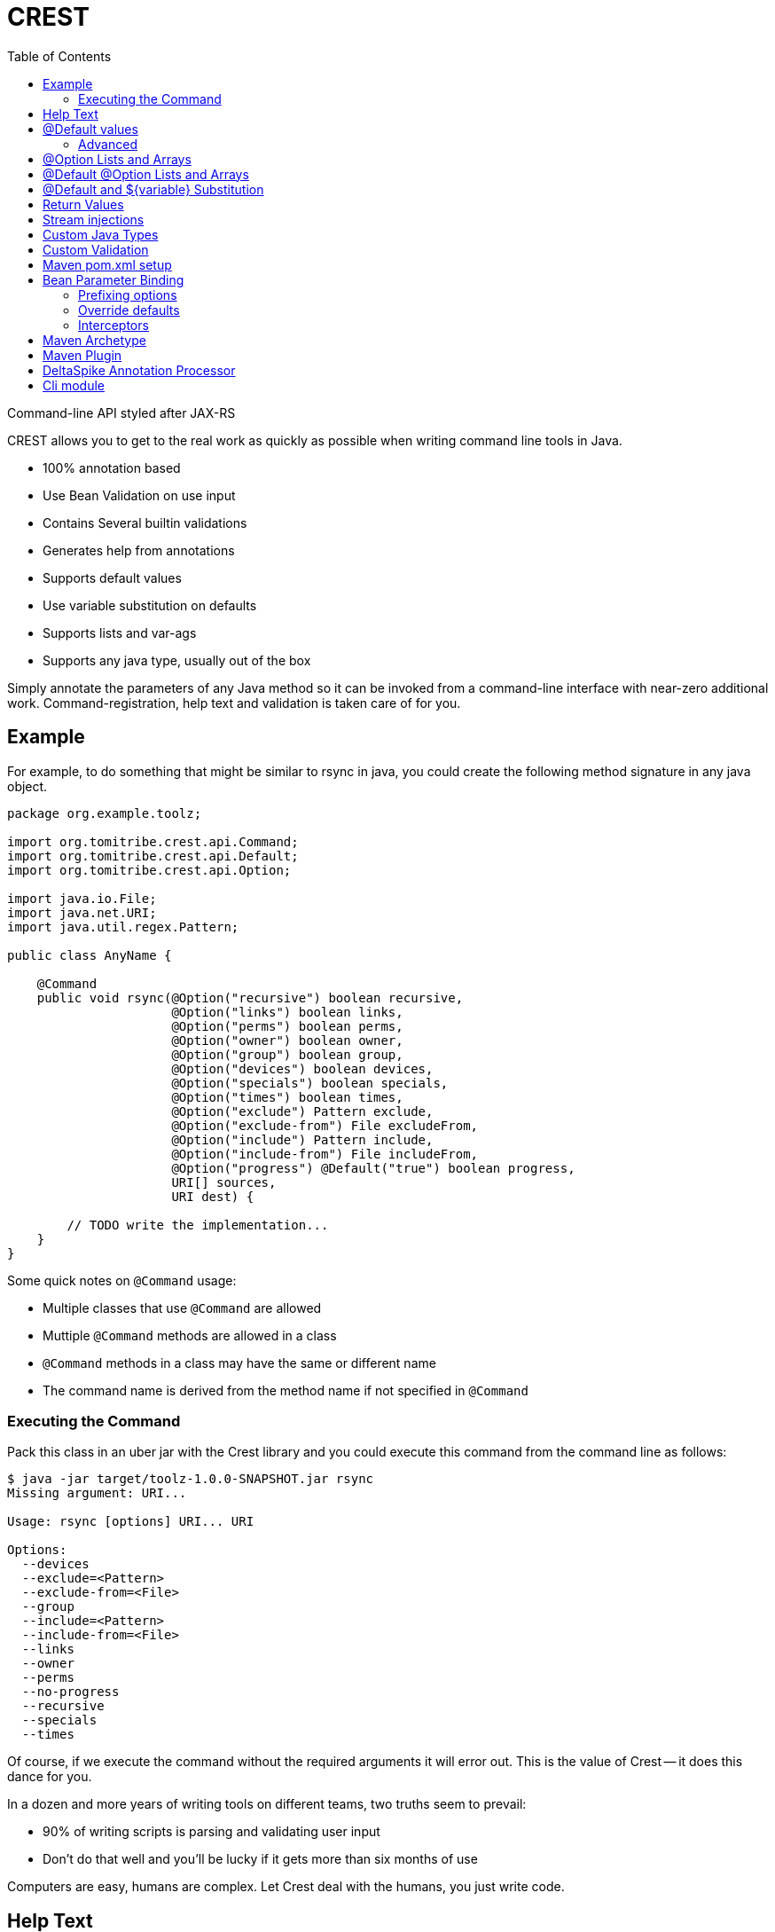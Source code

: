 :jbake-type: project
:jbake-status: published

= CREST
:showtitle:
:toc:

Command-line API styled after JAX-RS

CREST allows you to get to the real work as quickly as possible when writing command line tools in Java.

 * 100% annotation based
 * Use Bean Validation on use input
 * Contains Several builtin validations
 * Generates help from annotations
 * Supports default values
 * Use variable substitution on defaults
 * Supports lists and var-ags
 * Supports any java type, usually out of the box

Simply annotate the parameters of any Java method so it can be invoked from a command-line interface
 with near-zero additional work.  Command-registration, help text and validation is taken care of for you.

== Example

For example, to do something that might be similar to rsync in java, you could create the following
method signature in any java object.

[source,java]
----
package org.example.toolz;

import org.tomitribe.crest.api.Command;
import org.tomitribe.crest.api.Default;
import org.tomitribe.crest.api.Option;

import java.io.File;
import java.net.URI;
import java.util.regex.Pattern;

public class AnyName {

    @Command
    public void rsync(@Option("recursive") boolean recursive,
                      @Option("links") boolean links,
                      @Option("perms") boolean perms,
                      @Option("owner") boolean owner,
                      @Option("group") boolean group,
                      @Option("devices") boolean devices,
                      @Option("specials") boolean specials,
                      @Option("times") boolean times,
                      @Option("exclude") Pattern exclude,
                      @Option("exclude-from") File excludeFrom,
                      @Option("include") Pattern include,
                      @Option("include-from") File includeFrom,
                      @Option("progress") @Default("true") boolean progress,
                      URI[] sources,
                      URI dest) {

        // TODO write the implementation...
    }
}
----

Some quick notes on `@Command` usage:

  - Multiple classes that use `@Command` are allowed
  - Muttiple `@Command` methods are allowed in a class
  - `@Command` methods in a class may have the same or different name
  - The command name is derived from the method name if not specified in `@Command`

=== Executing the Command

Pack this class in an uber jar with the Crest library and you could execute this command from the command line as follows:

[listing]
----
$ java -jar target/toolz-1.0.0-SNAPSHOT.jar rsync
Missing argument: URI...

Usage: rsync [options] URI... URI

Options:
  --devices
  --exclude=<Pattern>
  --exclude-from=<File>
  --group
  --include=<Pattern>
  --include-from=<File>
  --links
  --owner
  --perms
  --no-progress
  --recursive
  --specials
  --times
----

Of course, if we execute the command without the required arguments it will error out.  This is the value of Crest -- it does this dance for you.

In a dozen and more years of writing tools on different teams, two truths seem to prevail:

 - 90% of writing scripts is parsing and validating user input
 - Don't do that well and you'll be lucky if it gets more than six months of use

Computers are easy, humans are complex.  Let Crest deal with the humans, you just write code.

== Help Text

In the above example we have no details in our help other than what can be generated from inspecting the code.  To add actual descriptions to our
code we simply need to put an `OptionDescriptions.properties` in the same package as our class.

[listing]
----
#code
# <option> = <description>
# <command>.<option> = <description>
# The most specific key always wins

recursive      = recurse into directories
links          = copy symlinks as symlinks
perms          = preserve permissions
owner          = preserve owner (super-user only)
group          = preserve group
times          = preserve times
devices        = preserve device files (super-user only)
specials       = preserve special files
exclude        = exclude files matching PATTERN
exclude-from   = read exclude patterns from FILE
include        = don't exclude files matching PATTERN
include-from   = read include patterns from FILE
progress       = this is not the description that will be chosen
rsync.progress = don't show progress during transfer
----

Some quick notes on `OptionDescription.properties` files:

 - These are Java `java.util.ResourceBundle` objects, so i18n is supported
 - Use `OptionDescription_en.properties` and similar for Locale specific help text
 - In DRY spirit, every `@Command` in the package shares the same `OptionDescription` ResourceBundle and keys
 - Use `<command>.<option>` as the key for situations where sharing is not desired

With the above in our classpath, our command's help will now look like the following:

[listing]
----
$ java -jar target/toolz-1.0.0-SNAPSHOT.jar rsync
Missing argument: URI...

Usage: rsync [options] URI... URI

Options:
  --devices                 preserve device files (super-user only)
  --exclude=<Pattern>       exclude files matching PATTERN
  --exclude-from=<File>     read exclude patterns from FILE
  --group                   preserve group
  --include=<Pattern>       don't exclude files matching PATTERN
  --include-from=<File>     read include patterns from FILE
  --links                   copy symlinks as symlinks
  --owner                   preserve owner (super-user only)
  --perms                   preserve permissions
  --no-progress             don't show progress during transfer
  --recursive               recurse into directories
  --specials                preserve special files
  --times                   preserve times
----

== @Default values

Setting defaults to the `@Option` parameters of our `@Command` method can be done via the `@Default` annotation.  Using as
 simplified version of our `rsync`
 example, we might possibly wish to specify a default `exclude` pattern.


[source,java]
----
@Command
public void rsync(@Option("exclude") @Default(".*~") Pattern exclude,
                  @Option("include") Pattern include,
                  @Option("progress") @Default("true") boolean progress,
                  URI[] sources,
                  URI dest) {

    // TODO write the implementation...
}
----

Some quick notes about `@Option`:

 - `@Option` parameters are, by default, optional
 - When `@Default` is not used, the value will be its equivalent JVM default -- typically `0` or `null`
 - Add `@Required` to force a user to specify a value

Default values will show up in help output automatically, no need to update your `OptionDescriptions.properties`

[listing]
----
Usage: rsync [options] URI... URI

Options:
  --exclude=<Pattern>      exclude files matching PATTERN
                           (default: .*~)
  --include=<Pattern>      don't exclude files matching PATTERN
  --no-progress            don't show progress during transfer
----

=== Advanced

Default values also support interpolations:

[source,java]
----
@Command
public void myCommand(@Option("myoption") @Default("${env.MY_ENV_VAR}") String exclude) {
    // TODO write the implementation...
}
@Command
public void myCommand(@Option("myoption") @Default("${sys.MY_ENV_VAR}") String exclude) {
    // TODO write the implementation...
}
----

`env` is a prefix used to read the default in the environment variables and `sys` to read the system properties.

TIP: you can also register custom `DefaultsContext` in the interpolation registry using `META-INF/services/org.tomitribe.crest.contexts.DefaultsContext`
file to register it (just put a fully qualified implementation per line). The prefix will be the simple name of the implementation in lowercase. For instance
`org.company.MyEnv` will use `myenv`.

Finally the interpolation in such a form supports defaults:

[source,java]
----
@Command
public void myCommand(@Option("myoption") @Default("${env.MY_ENV_VAR:defaultIfEnvNotSet}") String exclude) {
    // TODO write the implementation...
}
----


== @Option Lists and Arrays

There are situations where you might want to allow the same flag to be specified twice.  Simply turn the `@Option` parameter into an
array or list that uses generics.

[source,java]
----
@Command
public void rsync(@Option("exclude") @Default(".*~") Pattern[] excludes,
                  @Option("include") Pattern include,
                  @Option("progress") @Default("true") boolean progress,
                  URI[] sources,
                  URI dest) {

    // TODO write the implementation...
}
----

The user can now specify multiple values when invoking the command by repeating the flag.

[source]
----
$ java -jar target/toolz-1.0.0-SNAPSHOT.jar rsync --exclude=".*\.log" --exclude=".*\.iml"  ...
----

== @Default @Option Lists and Arrays

Should you want to specify these two `exclude` values as the defaults, simply use a *comma* `,` to separate them in `@Default`

[source,java]
----
@Command
public void rsync(@Option("exclude") @Default(".*\\.iml,.*\\.iml") Pattern[] excludes,
                  @Option("include") Pattern include,
                  @Option("progress") @Default("true") boolean progress,
                  URI[] sources,
                  URI dest) {

}
----

If you happen to need comma for something, use *tab* `\t` instead.  When a tab is present in the `@Default` string, it becomes the preferred splitter.

[source,java]
----
@Command
public void rsync(@Option("exclude") @Default(".*\\.iml\t.*\\.iml") Pattern[] excludes,
                  @Option("include") Pattern include,
                  @Option("progress") @Default("true") boolean progress,
                  URI[] sources,
                  URI dest) {

}
----

If you happen to need both tab and comma for something (really????), use *unicode* zero `\u0000` instead.

[source,java]
----
@Command
public void rsync(@Option("exclude") @Default(".*\\.iml\u0000.*\\.iml") Pattern[] excludes,
                  @Option("include") Pattern include,
                  @Option("progress") @Default("true") boolean progress,
                  URI[] sources,
                  URI dest) {

}
----


== @Default and ${variable} Substitution

In the event you want to make defaults contextual, you can use `${some.property}` in the `@Default` string and
 the `java.lang.System.getProperties()` object to supply the value.

[source,java]
----
@Command
public void hello(@Option("name") @Default("${user.name}") String user) throws Exception
    System.out.printf("Hello, %s%n", user);
}
----

== Return Values

In the above we wrote to the console, which is fine for simple things but can make testing hard.  So far our commands are still POJOs and
nothing is stopping us from unit testing them as plain java objects -- except asserting output writen to `System.out`.

Simply return `java.lang.String` and it will be written to `System.out` for you.

[source,java]
----
@Command
public String hello(@Option("name") @Default("${user.name}") String user) throws Exception
    return String.format("Hello, %s%n", user);
}
----

In the event you need to write a significant amount of data, you can return `org.tomitribe.crest.api.StreamingOutput` which is an exact copy of the
equivalent JAX-RS http://docs.oracle.com/javaee/6/api/javax/ws/rs/core/StreamingOutput.html[StreamingOutput] interface.

[source,java]
----
@Command
public StreamingOutput cat(final File file) {
    if (!file.exists()) throw new IllegalStateException("File does not exist: " + file.getAbsolutePath());
    if (!file.canRead()) throw new IllegalStateException("Not readable: " + file.getAbsolutePath());
    if (!file.isFile()) throw new IllegalStateException("Not a file: " + file.getAbsolutePath());

    return new StreamingOutput() {
        @Override
        public void write(OutputStream output) throws IOException {
            final InputStream input = new BufferedInputStream(new FileInputStream(file));
            try {
                final byte[] buffer = new byte[1024];
                int length;
                while ((length = input.read(buffer)) != -1) {
                    output.write(buffer, 0, length);
                }
                output.flush();
            } finally {
                if (input != null) input.close();
            }
        }
    };
}
----

Note a `null` check is not necessary for the `File file` parameter as Crest will not let the value of any plain argument be unspecified.  All parameters which do not use `@Option` are treated as required

== Stream injections

Command are often linked to console I/O. For that reason it is important to be able to interact
with Crest in/out/error streams. They are provided by the contextual `Environment` instance and using its thread local
you can retrieve them. However to make it easier to work with you can inject them as well.

Out stream (out and error ones) needs to be `PrintStream` typed and input is typed as a `InputStream`.
Just use these types as command parameters and decorate it with `@In`/`@Out`/`@Err`:

[source,java]
----
public class IOMe {
    @org.tomitribe.crest.api.Command
    public static void asserts(@In final InputStream in,
                               @Out final PrintStream out,
                               @Err PrintStream err) {
        // ...
    }
}
----

NOTE: using a parameter typed `Environment` you'll get it injected as well but this one is not in `crest-api`.

== Custom Java Types

You may have been seeing `File` and `Pattern` in the above examples and wondering exactly which Java classes Crest supports parameters to `@Command` methods.
The short answer is, any.  Crest does *not* use `java.beans.PropertyEditor` implementations by default like libraries such as Spring do.

After nearly 20 years of Java's existence, it's safe to say two styles dominate converting a `String` into a Java object:

 * A *Constructor* that take a single String as an argument.  Examples:
 ** `java.io.File(String)`
 ** `java.lang.Integer(String)`
 ** `java.net.URL(String)`
 * A *static method* that returns an instance of the same class.  Examples:
 ** `java.util.regex.Pattern.compile(String)`
 ** `java.net.URI.create(String)`
 ** `java.util.concurrent.TimeUnit.valueOf(String)`


Use either of these conventions and Crest will have no problem instantiating your object with the user-supplied `String` from the command-line args.

This should cover *95%* of all cases, but in the event it does not, you can create a `java.beans.PropertyEditor` and register it with the JVM.
Use your Google-fu to learn how to do that.

The order of precedence is as follows:

 1. Constructor
 2. Static method
 3. `java.beans.PropertyEditor`

== Custom Validation

If we look at our `cat` command we had earlier and yank the very boiler-plate read/write stream logic, all we have left is some code validating the user input.

[source,java]
----
@Command
public StreamingOutput cat(final File file) {
    if (!file.exists()) throw new IllegalStateException("File does not exist: " + file.getAbsolutePath());
    if (!file.canRead()) throw new IllegalStateException("Not readable: " + file.getAbsolutePath());
    if (!file.isFile()) throw new IllegalStateException("Not a file: " + file.getAbsolutePath());

    return new StreamingOutput() {
        @Override
        public void write(OutputStream os) throws IOException {
            IO.copy(file, os);
        }
    };
}
----

This validation code, too, can be yanked.  Crest supports the use of http://beanvalidation.org[Bean Validation] to validate `@Command` method
parameters.

[source,java]
----
@Command
public StreamingOutput cat(@Exists @Readable final File file) {
    if (!file.isFile()) throw new IllegalStateException("Not a file: " + file.getAbsolutePath());

    return new StreamingOutput() {
        @Override
        public void write(OutputStream os) throws IOException {
            IO.copy(file, os);
        }
    };
}
----

Here we've eliminated two of our very tedious checks with Bean Validation annotations that Crest provides out of the box, but we still have one more to
get rid of.  We can eliminate that one by writing our own annotation and using the Bean Validation API to wire it all together.

Here is what an annotation to do the `file.isFile()` check might look like -- let's call the annotation simply `@IsFile`


[source,java]
----
package org.example.toolz;

import javax.validation.ConstraintValidator;
import javax.validation.ConstraintValidatorContext;
import javax.validation.Payload;
import java.io.File;
import java.lang.annotation.Documented;
import java.lang.annotation.Retention;
import java.lang.annotation.Target;

import org.tomitribe.crest.val.Exists;

import static java.lang.annotation.ElementType.ANNOTATION_TYPE;
import static java.lang.annotation.ElementType.FIELD;
import static java.lang.annotation.ElementType.METHOD;
import static java.lang.annotation.ElementType.PARAMETER;
import static java.lang.annotation.RetentionPolicy.RUNTIME;

@Exists
@Documented
@javax.validation.Constraint(validatedBy = {IsFile.Constraint.class})
@Target({METHOD, FIELD, ANNOTATION_TYPE, PARAMETER})
@Retention(RUNTIME)
public @interface IsFile {
    Class<?>[] groups() default {};

    String message() default "{org.exampe.toolz.IsFile.message}";

    Class<? extends Payload>[] payload() default {};

    public static class Constraint implements ConstraintValidator<IsFile, File> {

        @Override
        public void initialize(IsFile constraintAnnotation) {
        }

        @Override
        public boolean isValid(File file, ConstraintValidatorContext context) {
            return file.isFile();
        }
    }
}
----

We can then update our code as follows to use this validation and eliminate all our boiler-plate.

[source,java]
----
@Command
public StreamingOutput cat(@IsFile @Readable final File file) {

    return new StreamingOutput() {
        @Override
        public void write(OutputStream os) throws IOException {
            IO.copy(file, os);
        }
    };
}
----

Notice that we also removed `@Exists` from the method parameter?  Since we put `@Exists` on the `@IsFile` annotation,
the `@IsFile` annotation effectively inherits the `@Exists` logic.
Our `@IsFile` annotation could inherit any number of annotations this way.

As the true strength of a great library of tools is the effort put into ensuring correct input, it's very wise to
bite the bullet and proactively invest in creating a reusable set of validation annotations to cover your typical input
types.

Pull requests are *very* strongly encouraged for any annotations that might be useful to others.

== Maven pom.xml setup

The following sample pom.xml will get you 90% of your way to fun with Crest and project
that will output a small uber jar with all the required dependencies.

[source,xml]
----
<?xml version="1.0"?>
<project xsi:schemaLocation="http://maven.apache.org/POM/4.0.0 http://maven.apache.org/xsd/maven-4.0.0.xsd" xmlns="http://maven.apache.org/POM/4.0.0"
    xmlns:xsi="http://www.w3.org/2001/XMLSchema-instance">
  <modelVersion>4.0.0</modelVersion>

  <groupId>org.example</groupId>
  <artifactId>toolz</artifactId>
  <version>0.3-SNAPSHOT</version>

  <dependencies>
    <dependency>
      <groupId>org.tomitribe</groupId>
      <artifactId>tomitribe-crest</artifactId>
      <version>0.3-SNAPSHOT</version>
    </dependency>
    <dependency>
      <groupId>junit</groupId>
      <artifactId>junit</artifactId>
      <version>4.10</version>
      <scope>test</scope>
    </dependency>

    <!-- Add tomitribe-crest-xbean if you want classpath scanning for @Command -->
    <dependency>
      <groupId>org.tomitribe</groupId>
      <artifactId>tomitribe-crest-xbean</artifactId>
      <version>0.3-SNAPSHOT</version>
    </dependency>
  </dependencies>

  <build>
    <defaultGoal>install</defaultGoal>
    <plugins>
      <plugin>
        <artifactId>maven-shade-plugin</artifactId>
        <version>2.1</version>
        <executions>
          <execution>
            <phase>package</phase>
            <goals>
              <goal>shade</goal>
            </goals>
            <configuration>
              <transformers>
                <transformer implementation="org.apache.maven.plugins.shade.resource.ManifestResourceTransformer">
                  <mainClass>org.tomitribe.crest.Main</mainClass>
                </transformer>
              </transformers>
            </configuration>
          </execution>
        </executions>
      </plugin>
    </plugins>
  </build>

  <repositories>
    <repository>
      <id>sonatype-nexus-snapshots</id>
      <name>Sonatype Nexus Snapshots</name>
      <url>https://oss.sonatype.org/content/repositories/snapshots</url>
      <releases>
        <enabled>false</enabled>
      </releases>
      <snapshots>
        <enabled>true</enabled>
      </snapshots>
    </repository>
  </repositories>

</project>
----

== Bean Parameter Binding

If you don't want to inject in all your commands the same N parameters you can modelize them as an object.
Just use standard parameters as constructor parameters of the bean:

[source,java]
----
public class ColorfulCmd {
    @Command
    public static void exec(final Color color) {
        // ...
    }
}
----

To identify `Color` as an "option aware" parameter just decorate it with `@Options`:

[source,java]
----
@Options
public class Color { // getters omitted for brevity
    private final int r;
    private final int g;
    private final int b;
    private final int a;

    public Color(@Option("r") @Default("255") final int r,
                 @Option("g") @Default("255") final int g,
                 @Option("b") @Default("255") final int b,
                 @Option("a") @Default("255") final int a) {
        this.r = r;
        this.g = g;
        this.b = b;
        this.a = a;
    }
}
----

=== Prefixing options

If you reuse the same parameter N times you'll probably want to prefix options. If we take previous example (`Params`)
you can desire to use `--background.r` and `--foreground.r` (same for g, b, a).

Just use `@Option` in the method parameter to do so:

[source,java]
----
public class ColorfulCmd {
    @Command
    public static void exec(@Option("background.") final Color colorBg, @Option("foreground.") final Color colorFg) {
        // ...
    }
}
----

NOTE: the '.' is not automatically added to allow you use to another convention like '-' or '_' ones for instance.

=== Override defaults

If you reuse the same parameter model accross command parameter you'll surely want to override some default in some cases.
For that purpose just use `@Defaults` and define the mappings you want:

[source,java]
----
public class ColorfulCmd {
    @Command
    public static void exec(@Defaults({
                                @Defaults.DefaultMapping(name = "r", value = "0"),
                                @Defaults.DefaultMapping(name = "g", value = "0"),
                                @Defaults.DefaultMapping(name = "b", value = "0"),
                                @Defaults.DefaultMapping(name = "a", value = "0")
                            })
                            @Option("background.")
                            final Color colorBg,

                            @Defaults({
                                @Defaults.DefaultMapping(name = "r", value = "255"),
                                @Defaults.DefaultMapping(name = "g", value = "255"),
                                @Defaults.DefaultMapping(name = "b", value = "255"),
                                @Defaults.DefaultMapping(name = "a", value = "255")
                            })
                            @Option("foreground.")
                            final Color colorFg) {
        // ...
    }
}
----

=== Interceptors

Sometimes you need to modify the command invocation or "insert" code before/after the command execution. For that purpose crest has some light
interceptor support.

Defining an interceptor is as easy as defining a class with:

[source,java]
----
public static class MyInterceptor {
    @CrestInterceptor
    public Object intercept(final CrestContext crestContext) {
        return crestContext.proceed();
    }
}
----

The constraint for an interceptor are:

- being decorated with `@CrestInterceptor`
- the method needs to be public
- the method needs to table a single parameter of type `CrestContext`

NOTE: you can pass `@CrestInterceptor` a value changing the key used to mark the interceptor.

To let a command use an interceptor or multiple ones just list them ordered in `interceptedBy` parameter:

[source,java]
----
@Command(interceptedBy = { MySecurityInterceptor.class, MyLoggingInterceptor.class, MyParameterFillingInterceptor.class })
public void test1(
         @Option("o1") final String o1,
         @Option("o2") final int o2,
         @Err final PrintStream err,
         @Out final PrintStream out,
         @In final InputStream is,
         @Option("o3") final String o3,
         final URL url) {
    // do something
}
----

==== Example for security

Crest provides a `org.tomitribe.crest.interceptor.security.SecurityInterceptor` which
handles `@RolesAllowed` using the SPI `org.tomitribe.crest.interceptor.security.RoleProvider` to determine
if you can call or not the command contextually.

NOTE: `RoleProvider` is taken from `Environment` services. You can register it through `org.tomitribe.crest.environments.SystemEnvironment` constructor
and just set it as environment on `org.tomitribe.crest.environments.Environment.ENVIRONMENT_THREAD_LOCAL`.


Here a sample command using it:

[source,java]
----
@RolesAllowed("test")
@Command(interceptedBy = SecurityInterceptor.class)
public static String val() {
    return "ok";
}
----

== Maven Archetype

A maven archetype is available to quickly bootstrap small projects complete with the a pom like the above.  Save yourself some time on copy/paste then find/replace.

[listing]
----
mvn archetype:generate \
 -DarchetypeGroupId=org.tomitribe \
 -DarchetypeArtifactId=tomitribe-crest-archetype \
 -DarchetypeVersion=1.0.0-SNAPSHOT
----

== Maven Plugin

If you don't want to rely on runtime scanning to find classes but still want to avoid to list command classes or just reuse crest Main
you can use Maven Plugin to find it and generate a descriptor used to load classes.

Here is how to define it in your pom:

[source,xml]
----
<plugin>
  <groupId>org.tomitribe</groupId>
  <version>${crest.version}</version>
  <artifactId>crest-maven-plugin</artifactId>
    <executions>
      <execution>
        <goals>
          <goal>descriptor</goal>
        </goals>
      </execution>
    </executions>
</plugin>
----

== DeltaSpike Annotation Processor


Adding this dependency to your project:

[source,xml]
----
<dependency>
  <groupId>org.tomitribe</groupId>
  <artifactId>tomitribe-crest-generator</artifactId>
  <version>${crest.version}</version>
  <scope>provided</scope>
</dependency>
----

Crest Generator can integrates with DeltaSpike to generate binding pojo. It will split `@ConfigProperty` on first dot
and create one binding per prefix.

Here is an example:

[source,java]
----
public class DeltaspikeBean {
    @Inject
    @ConfigProperty(name = "app.service.base", defaultValue = "http://localhost:8080")
    private String base;

    @Inject
    @ConfigProperty(name = "app.service.retries")
    private Integer retries;
}
----

It will generate the following binding:

[source,java]
----
package org.tomitribe.crest.generator.generated;

import java.util.Collections;
import java.util.Map;
import java.util.HashMap;

import org.apache.deltaspike.core.api.config.ConfigResolver;
import org.apache.deltaspike.core.spi.config.ConfigSource;
import org.tomitribe.crest.api.Default;
import org.tomitribe.crest.api.Option;

import static java.util.Collections.singletonList;

public class App {
    private String serviceBase;
    private Integer serviceRetries;

    public App(
        @Option("service-base") @Default("http://localhost:8080") String serviceBase,
        @Option("service-retries") Integer serviceRetries) {
        final Map<String, String> ____properties = new HashMap<>();
        this.serviceBase = serviceBase;
        ____properties.put("app.service.base", String.valueOf(serviceBase));
        this.serviceRetries = serviceRetries;
        ____properties.put("app.service.retries", String.valueOf(serviceRetries));
        ConfigResolver.addConfigSources(Collections.<ConfigSource>singletonList(new ConfigSource() {
            @Override
            public int getOrdinal() {
                return 0;
            }

            @Override
            public Map<String, String> getProperties() {
                return ____properties;
            }

            @Override
            public String getPropertyValue(final String key) {
                return ____properties.get(key);
            }

            @Override
            public String getConfigName() {
                return "crest-app";
            }

            @Override
            public boolean isScannable() {
                return true;
            }
        }));    }

    public String getServiceBase() {
        return serviceBase;
    }

    public void setServiceBase(final String serviceBase) {
        this.serviceBase = serviceBase;
    }

    public Integer getServiceRetries() {
        return serviceRetries;
    }

    public void setServiceRetries(final Integer serviceRetries) {
        this.serviceRetries = serviceRetries;
    }

}
----

Then you just need to reuse it ad a crest command parameter:

[source,java]
----
@Command
public void myCommand(@Option("app-") final App app) {
  // ...
}
----

The nice thing is it will integrate with crest of course but also with DeltaSpike. It means the previous code
will also make DeltaSpike injection respecting `App` configuration (`--app-service-base=... --app-service-retries=3` for instance).

If you create a fatjar using TomEE embedded it means you can handle all your DeltaSpike configuration this way
and you just need to write a TomEE Embedded runner to get DeltaSpike configuration wired from the command line:

[source,java]
----
import org.apache.tomee.embedded.Main;

public final class Runner {
    @Command("run")
    public static void run(@Option("app-") App app) {
        Main.main(new String[] { "--as-war", "--single-classloader" } /*fatjar "as war" deployment*/);
        // automatically @Inject @ConfigProperty will be populated :)
    }
}
----

Potential enhancement(s):

- option to generate TomEE Embedded main?
- Tamaya integration on the same model?
- Owner integration
- ...

== Cli module

Cli module aims to provide a basic integration with JLine.

All starts from `org.tomitribe.crest.cli.api.CrestCli` class. Current version is extensible through inheritance but already provides:

- support of maven plugin commands (crest-commands.txt)
- JLine integration
- Basic pipping support (`mycommand | jgrep foo`)
- History support is you return a file in `org.tomitribe.crest.cli.api.CrestCli.cliHistoryFile`
- `org.tomitribe.crest.cli.api.interceptor.interactive.Interactivable` can be used to mark a parameter as required but compatible with interactive mode
(ie the parameter is asked in interactive mode if missing).

Sample usage:

[source,java]
----
final CrestCli cli = new CrestCli();
cli.run();
----

TIP: `CrestCli` also has a `main(String[])` so it can be used directly as well.

NOTE: if you don't provide an `exit` command one is added by default.
